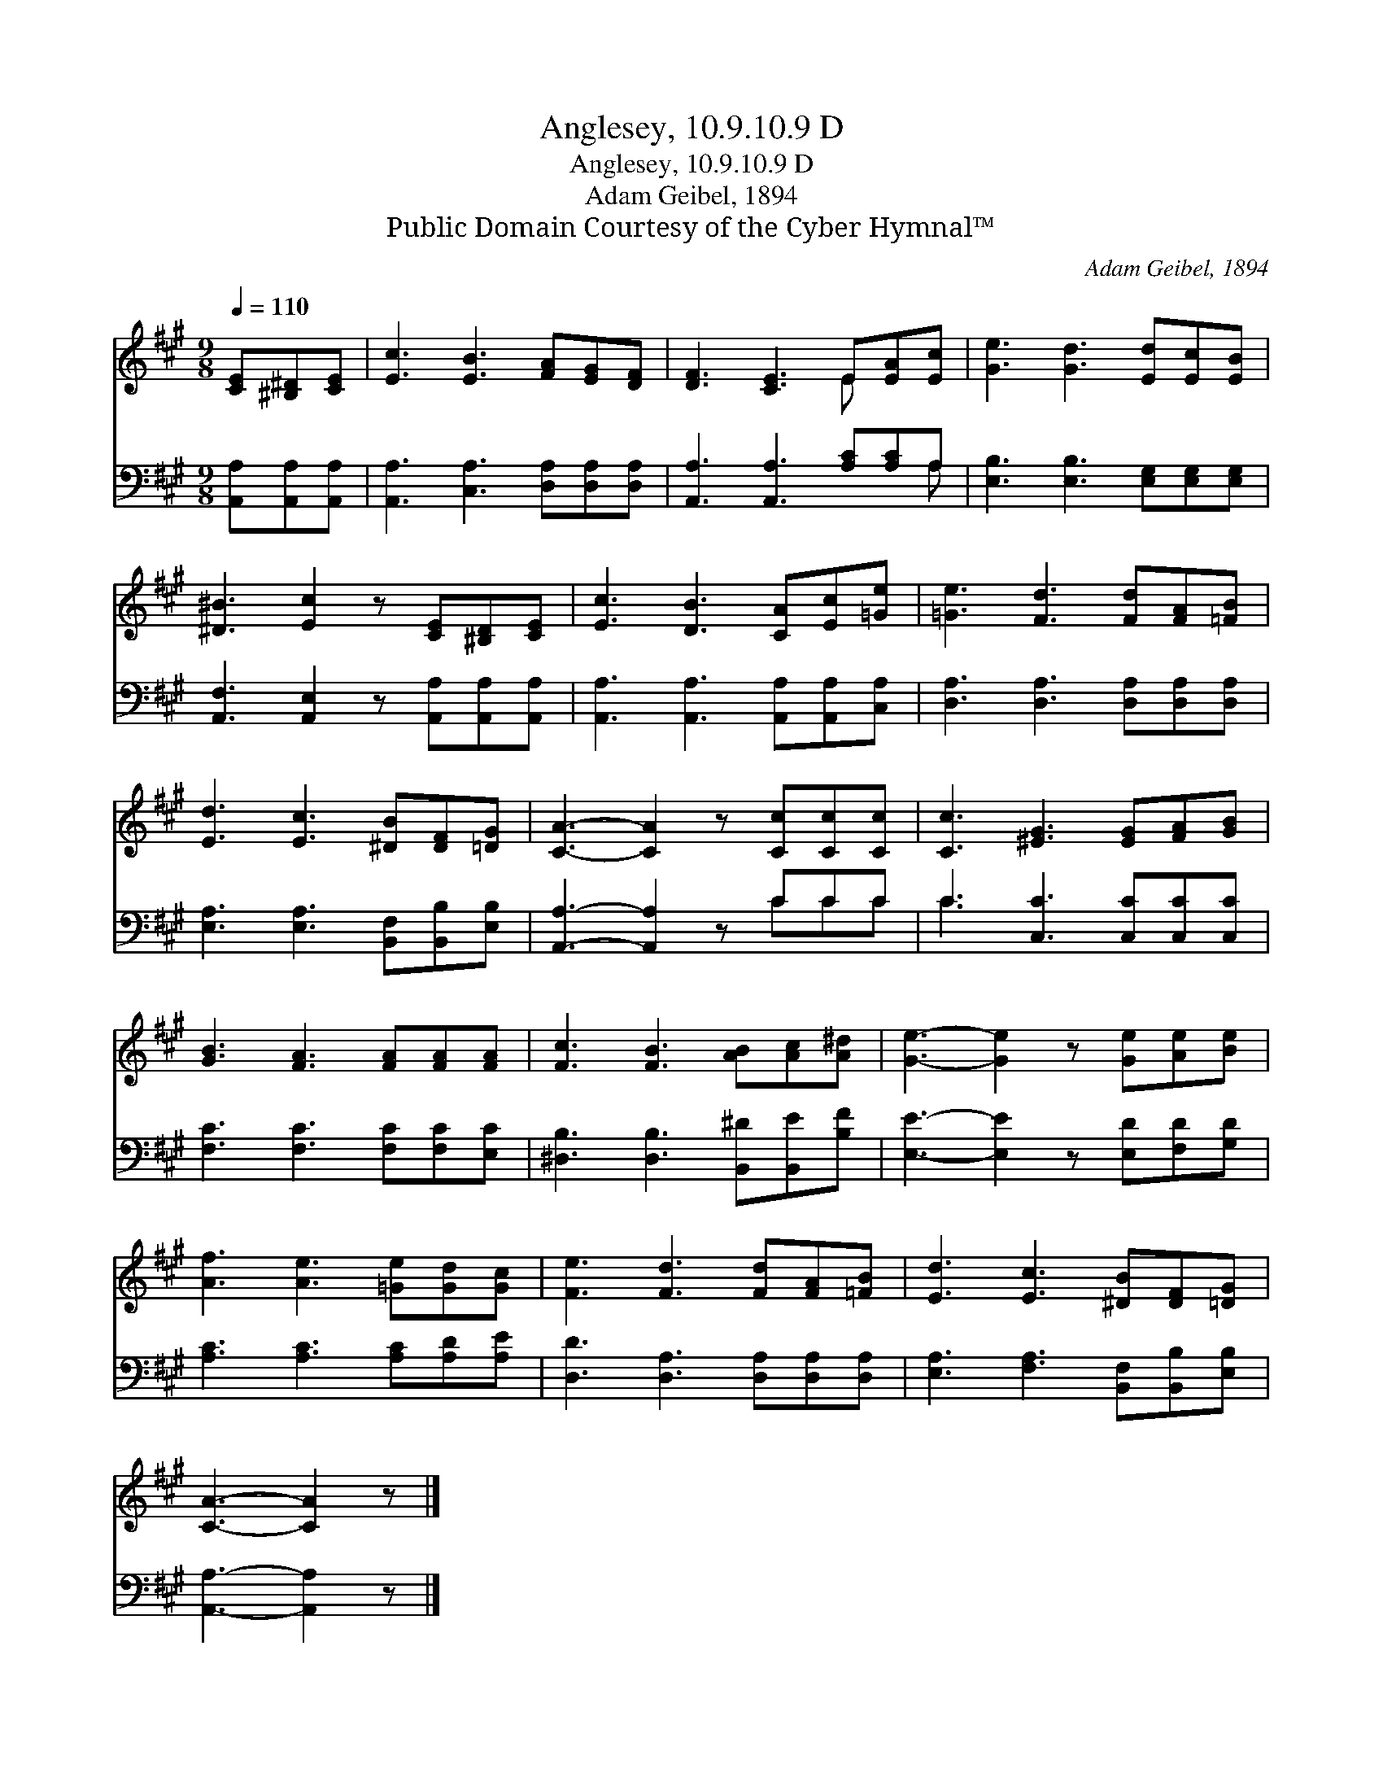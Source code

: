 X:1
T:Anglesey, 10.9.10.9 D
T:Anglesey, 10.9.10.9 D
T:Adam Geibel, 1894
T:Public Domain Courtesy of the Cyber Hymnal™
C:Adam Geibel, 1894
Z:Public Domain
Z:Courtesy of the Cyber Hymnal™
%%score ( 1 2 ) ( 3 4 )
L:1/8
Q:1/4=110
M:9/8
K:A
V:1 treble 
V:2 treble 
V:3 bass 
V:4 bass 
V:1
 [CE][^B,^D][CE] | [Ec]3 [EB]3 [FA][EG][DF] | [DF]3 [CE]3 E[EA][Ec] | [Ge]3 [Gd]3 [Ed][Ec][EB] | %4
 [^D^B]3 [Ec]2 z [CE][^B,D][CE] | [Ec]3 [DB]3 [CA][Ec][=Ge] | [=Ge]3 [Fd]3 [Fd][FA][=FB] | %7
 [Ed]3 [Ec]3 [^DB][DF][=DG] | [CA]3- [CA]2 z [Cc][Cc][Cc] | [Cc]3 [^EG]3 [EG][FA][GB] | %10
 [GB]3 [FA]3 [FA][FA][FA] | [Fc]3 [FB]3 [AB][Ac][A^d] | [Ge]3- [Ge]2 z [Ge][Ae][Be] | %13
 [Af]3 [Ae]3 [=Ge][Gd][Gc] | [Fe]3 [Fd]3 [Fd][FA][=FB] | [Ed]3 [Ec]3 [^DB][DF][=DG] | %16
 [CA]3- [CA]2 z |] %17
V:2
 x3 | x9 | x6 E x2 | x9 | x9 | x9 | x9 | x9 | x9 | x9 | x9 | x9 | x9 | x9 | x9 | x9 | x6 |] %17
V:3
 [A,,A,][A,,A,][A,,A,] | [A,,A,]3 [C,A,]3 [D,A,][D,A,][D,A,] | [A,,A,]3 [A,,A,]3 [A,C][A,C]A, | %3
 [E,B,]3 [E,B,]3 [E,G,][E,G,][E,G,] | [A,,F,]3 [A,,E,]2 z [A,,A,][A,,A,][A,,A,] | %5
 [A,,A,]3 [A,,A,]3 [A,,A,][A,,A,][C,A,] | [D,A,]3 [D,A,]3 [D,A,][D,A,][D,A,] | %7
 [E,A,]3 [E,A,]3 [B,,F,][B,,B,][E,B,] | [A,,A,]3- [A,,A,]2 z CCC | C3 [C,C]3 [C,C][C,C][C,C] | %10
 [F,C]3 [F,C]3 [F,C][F,C][E,C] | [^D,B,]3 [D,B,]3 [B,,^D][B,,E][B,F] | %12
 [E,E]3- [E,E]2 z [E,D][F,D][G,D] | [A,C]3 [A,C]3 [A,C][A,D][A,E] | %14
 [D,D]3 [D,A,]3 [D,A,][D,A,][D,A,] | [E,A,]3 [F,A,]3 [B,,F,][B,,B,][E,B,] | [A,,A,]3- [A,,A,]2 z |] %17
V:4
 x3 | x9 | x8 A, | x9 | x9 | x9 | x9 | x9 | x6 CCC | C3 x6 | x9 | x9 | x9 | x9 | x9 | x9 | x6 |] %17


